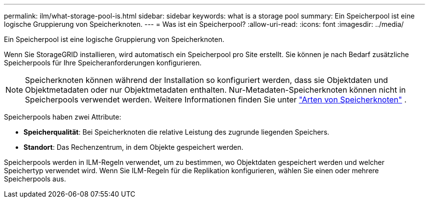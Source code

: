 ---
permalink: ilm/what-storage-pool-is.html 
sidebar: sidebar 
keywords: what is a storage pool 
summary: Ein Speicherpool ist eine logische Gruppierung von Speicherknoten. 
---
= Was ist ein Speicherpool?
:allow-uri-read: 
:icons: font
:imagesdir: ../media/


[role="lead"]
Ein Speicherpool ist eine logische Gruppierung von Speicherknoten.

Wenn Sie StorageGRID installieren, wird automatisch ein Speicherpool pro Site erstellt.  Sie können je nach Bedarf zusätzliche Speicherpools für Ihre Speicheranforderungen konfigurieren.


NOTE: Speicherknoten können während der Installation so konfiguriert werden, dass sie Objektdaten und Objektmetadaten oder nur Objektmetadaten enthalten. Nur-Metadaten-Speicherknoten können nicht in Speicherpools verwendet werden. Weitere Informationen finden Sie unter link:../primer/what-storage-node-is.html#types-of-storage-nodes["Arten von Speicherknoten"] .

Speicherpools haben zwei Attribute:

* *Speicherqualität*: Bei Speicherknoten die relative Leistung des zugrunde liegenden Speichers.
* *Standort*: Das Rechenzentrum, in dem Objekte gespeichert werden.


Speicherpools werden in ILM-Regeln verwendet, um zu bestimmen, wo Objektdaten gespeichert werden und welcher Speichertyp verwendet wird.  Wenn Sie ILM-Regeln für die Replikation konfigurieren, wählen Sie einen oder mehrere Speicherpools aus.
